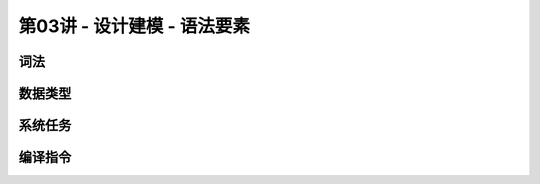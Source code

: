 .. -----------------------------------------------------------------------------
   ..
   ..  Filename       : index.rst
   ..  Author         : Huang Leilei
   ..  Status         : phase 000
   ..  Created        : 2023-09-23
   ..  Description    : description about 第03讲 - 设计建模 - 语法要素
   ..
.. -----------------------------------------------------------------------------

第03讲 - 设计建模 - 语法要素
--------------------------------------------------------------------------------

.. image:: 幻灯片1.JPG
.. image:: 幻灯片2.JPG
.. image:: 幻灯片3.JPG

词法
........................................
.. image:: 幻灯片4.JPG
.. image:: 幻灯片5.JPG
.. image:: 幻灯片6.JPG
.. image:: 幻灯片7.JPG
.. image:: 幻灯片8.JPG
.. image:: 幻灯片9.JPG
.. image:: 幻灯片10.JPG
.. image:: 幻灯片11.JPG
.. image:: 幻灯片12.JPG
.. image:: 幻灯片13.JPG
.. image:: 幻灯片14.JPG
.. image:: 幻灯片15.JPG
.. image:: 幻灯片16.JPG

数据类型
........................................
.. image:: 幻灯片17.JPG
.. image:: 幻灯片18.JPG
.. image:: 幻灯片19.JPG
.. image:: 幻灯片20.JPG
.. image:: 幻灯片21.JPG
.. image:: 幻灯片22.JPG
.. image:: 幻灯片23.JPG
.. image:: 幻灯片24.JPG
.. image:: 幻灯片25.JPG

系统任务
........................................
.. image:: 幻灯片26.JPG
.. image:: 幻灯片27.JPG
.. image:: 幻灯片28.JPG
.. image:: 幻灯片29.JPG

编译指令
........................................
.. image:: 幻灯片30.JPG
.. image:: 幻灯片31.JPG
.. image:: 幻灯片32.JPG
.. image:: 幻灯片33.JPG

